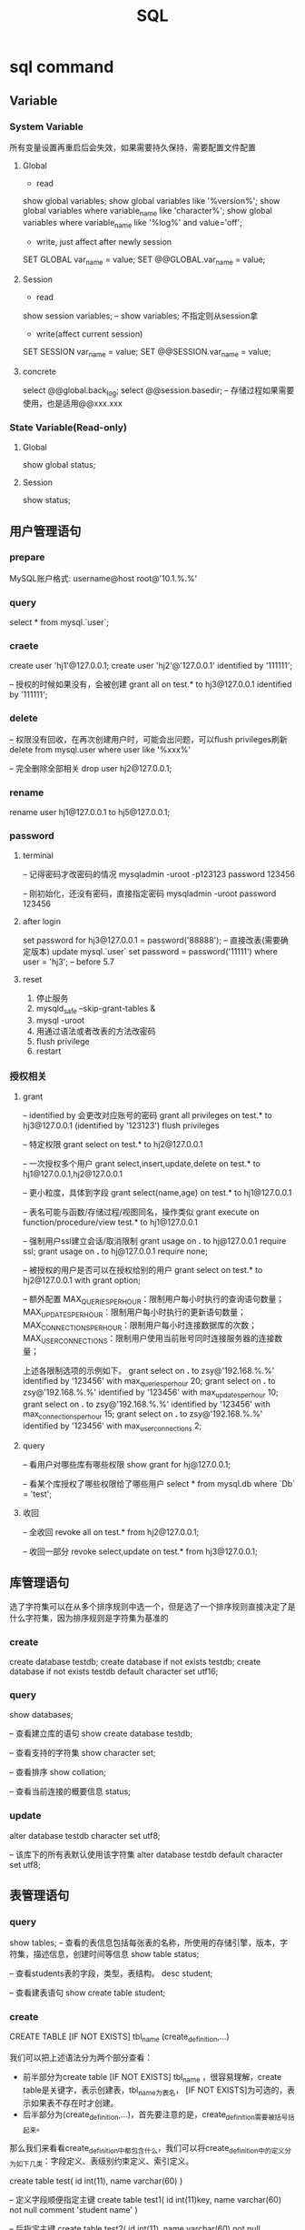#+TITLE:  SQL
#+STARTUP: indent
* sql command
** Variable
*** System Variable
所有变量设置再重启后会失效，如果需要持久保持，需要配置文件配置
**** Global
- read
show global variables;
show global variables like '%version%';
show global variables where variable_name like 'character%';
show global variables where variable_name like '%log%' and value='off';

- write, just affect after newly session
SET GLOBAL var_name = value;
SET @@GLOBAL.var_name = value;
**** Session
- read
show session variables; -- show variables; 不指定则从session拿

- write(affect current session)
SET SESSION var_name = value;
SET @@SESSION.var_name = value;
**** concrete
select @@global.back_log;
select @@session.basedir; -- 存储过程如果需要使用，也是适用@@xxx.xxx
*** State Variable(Read-only)
**** Global
show global status;
**** Session
show status;
** 用户管理语句
*** prepare
MySQL账户格式: username@host
root@'10.1.%.%'
*** query
select * from mysql.`user`;
*** craete
create user 'hj1'@127.0.0.1;
create user 'hj2'@'127.0.0.1' identified by '111111';

-- 授权的时候如果没有，会被创建
grant all on test.* to hj3@127.0.0.1 identified by '111111';
*** delete
-- 权限没有回收，在再次创建用户时，可能会出问题，可以flush privileges刷新
delete from mysql.user where user like '%xxx%'

-- 完全删除全部相关
drop user hj2@127.0.0.1;
*** rename
rename user hj1@127.0.0.1 to hj5@127.0.0.1;
*** password
**** terminal
-- 记得密码才改密码的情况
mysqladmin -uroot -p123123 password 123456

-- 刚初始化，还没有密码，直接指定密码
mysqladmin -uroot password 123456
**** after login
set password for hj3@127.0.0.1 = password('88888');
-- 直接改表(需要确定版本)
update mysql.`user` set password = password('11111') where user = 'hj3'; -- before 5.7
**** reset
1. 停止服务
2. mysqld_safe --skip-grant-tables &
3. mysql -uroot
4. 用通过语法或者改表的方法改密码
5. flush privilege
6. restart
*** 授权相关
**** grant
-- identified by 会更改对应账号的密码
grant all privileges on test.* to hj3@127.0.0.1 (identified by '123123')
flush privileges

-- 特定权限
grant select on test.* to hj2@127.0.0.1

-- 一次授权多个用户
grant select,insert,update,delete on test.* to hj1@127.0.0.1,hj2@127.0.0.1

-- 更小粒度，具体到字段
grant select(name,age) on test.* to hj1@127.0.0.1

-- 表名可能与函数/存储过程/视图同名，操作类似
grant execute on function/procedure/view test.* to hj1@127.0.0.1

-- 强制用户ssl建立会话/取消限制
grant usage on *.* to hj@127.0.0.1 require ssl;
grant usage on *.* to hj@127.0.0.1 require none;

-- 被授权的用户是否可以在授权给别的用户
grant select on test.* to hj2@127.0.0.1 with grant option;

-- 额外配置
MAX_QUERIES_PER_HOUR：限制用户每小时执行的查询语句数量；
MAX_UPDATES_PER_HOUR：限制用户每小时执行的更新语句数量；
MAX_CONNECTIONS_PER_HOUR：限制用户每小时连接数据库的次数；
MAX_USER_CONNECTIONS：限制用户使用当前账号同时连接服务器的连接数量；

上述各限制选项的示例如下。
grant select on *.* to zsy@'192.168.%.%' identified by '123456' with max_queries_per_hour 20;
grant select on *.* to zsy@'192.168.%.%' identified by '123456' with max_updates_per_hour 10;
grant select on *.* to zsy@'192.168.%.%' identified by '123456' with max_connections_per_hour 15;
grant select on *.* to zsy@'192.168.%.%' identified by '123456' with max_user_connections 2;
**** query
-- 看用户对哪些库有哪些权限
show grant for hj@127.0.0.1;

-- 看某个库授权了哪些权限给了哪些用户
select * from mysql.db where `Db` = 'test';
**** 收回
-- 全收回
revoke all on test.* from hj2@127.0.0.1;

-- 收回一部分
revoke select,update on test.* from hj3@127.0.0.1;
** 库管理语句
选了字符集可以在从多个排序规则中选一个，但是选了一个排序规则直接决定了是什么字符集，因为排序规则是字符集为基准的
*** create
create database testdb;
create database if not exists testdb;
create database if not exists testdb default character set utf16;
*** query
show databases;

-- 查看建立库的语句
show create database testdb;

-- 查看支持的字符集
show character set;

-- 查看排序
show collation;

-- 查看当前连接的概要信息
status;
*** update
alter database testdb character set utf8;

-- 该库下的所有表默认使用该字符集
alter database testdb default character set utf8;
** 表管理语句
*** query
show tables;
-- 查看的表信息包括每张表的名称，所使用的存储引擎，版本，字符集，描述信息，创建时间等信息
show table status;

-- 查看students表的字段，类型，表结构。
desc student;

-- 查看建表语句
show create table student;
*** create
CREATE TABLE [IF NOT EXISTS] tbl_name (create_definition,...)

我们可以把上述语法分为两个部分查看：
- 前半部分为create table [IF NOT EXISTS] tbl_name ，很容易理解，create table是关键字，表示创建表，tbl_name为表名， [IF NOT EXISTS]为可选的，表示如果表不存在时才创建。
- 后半部分为(create_definition,...)，首先要注意的是，create_definition需要被括号括起来。
那么我们来看看create_definition中都包含什么，我们可以将create_definition中的定义分为如下几类：字段定义、表级别约束定义、索引定义。

create table test(
id int(11),
name varchar(60)
)

-- 定义字段顺便指定主键
create table test1(
id int(11)key,
name varchar(60) not null comment 'student name'
)

-- 后指定主键
create table test2(
id int(11),
name varchar(60) not null comment 'student name',
primary key(id)
)

-- 联合主键
create table test3(
id int(11),
name varchar(60) not null comment 'student name',
primary key(id,name)
)

-- 指定外键
create table test4(
id int(11),
name varchar(60),
tid int,
foreign key(tid) references test1(id)
)

-- key 和 index 都可以用于创建索引
create table test5(
id int(11),
name varchar(60),
key ind_name(name),
index ind_id(id)
)

-- 复制表数据，结构会丢失
create table test6 select * from test1;

-- 复制表结构
create table test7 like test5;
*** delete
drop table test7;
*** update
-- 改表名
alter table test2 rename as test8;

-- 加字段(字段后与定义表字段类似，可指定约束)
alter table test8 add column age int;

-- 字段添加位置
alter table test8 add column iid int first; -- 加到第一个
alter table test8 add column cid int after name;  -- name字段之后

-- 删字段
alter table test8 drop cid;

-- 字段改名
alter table test8 change name3 name char(5);

-- 字段类型更改
alter table test8 modify name int;
** 约束管理、索引管理、键管理语句
- primary key
- unique key
- foreign key
*** 非空约束
alter table testdb modify name varchar(100) not null;
alter table testdb modify name varchar(100) null;
*** 自动增长
alter table testdb modify id int auto_increment;
alter table testdb change id int auto_increment;
*** 删除自动增长
alter table testdb modify id int;
alter table testdb change id int;
*** 主键约束
alter table testdb add primary key(id)

-- 如果存在自动增长，需要先取消自动增长，才可以取消主键
alter table testdb drop primary key
*** 唯一键约束
-- 索引名以uid_，开始后跟数字，可以重复对某个字段进行创建unique key(不建议)
alter table testdb add unique key(uid);

-- 指定对应的索引名
alter table testdb add unique key uni_test(uid);

-- 取消索引
alter table drop index uni_test;
*** 查看约束
select * from information_schema.`KEY_COLUMN_USAGE` where `TABLE_NAME` = 'test1';

desc test1

-- 看自己拿了哪些表的主键作为自己的外键
select `TABLE_NAME`,`COLUMN_NAME`,`CONSTRAINT_NAME`,`REFERENCED_TABLE_NAME`,`REFERENCED_COLUMN_NAME` from information_schema.`KEY_COLUMN_USAGE` where `TABLE_NAME` ='test1' and `REFERENCED_TABLE_NAME` is not null;

-- 看自己被哪些表的外键所引用
select `TABLE_NAME`,`COLUMN_NAME`,`CONSTRAINT_NAME`,`REFERENCED_TABLE_NAME`,`REFERENCED_COLUMN_NAME` from information_schema.`KEY_COLUMN_USAGE` where `REFERENCED_TABLE_NAME`='test1'
*** 外键约束
alter table test1 add column tid int default 0 not null;
alter table test1 add constraint test1_tid_fk foreign key(tid) references test2(id)

-- 去除约束
alter table test4 drop foreign key test1_tid_fk;
*** 索引管理
alter table test1 add index ind_name(name)

-- 创建索引
create index_ind_name on testtb(name(20) desc);
create index_ind_name on testtb(name(20));
create index_ind_name on testtb(name);

-- 联合索引
create index ind_name on testtb(name(20) desc);
create index ind_name on testtb(name(20));
create index ind_name on testtb(name);

-- 重建索引(mariadb的innodb不支持重建)
repair table test1 quick;

-- 删除索引
alter table test2 drop index ind_name;

-- 查看索引
show index from test1;
show index from test1 where key_name like '%xxx%';
** 视图管理
视图是一个虚表的概念，不存在实际存储的数据格式(每次访问视图时，通过执行视图对应的SQL语句来进行展示，目的，更灵活的将复杂SQL封装起来，方便以SQL语句为粒度进行授权)
*** create
create view test1View as select id from test1;
select * from test1view;

-- 指定视图的字段名
create or replace view testvi(a,b) as select * from classes where classid<=4;
*** 支持的算法
- merge 将视图的sql语句与我们对视图的sql语句合并在执行，可以增删改查，效率低
- temptable 先查询后置放结果在临时表，在调用我们的sql语句去执行，只能查
- undefinded 系统自动设置，更倾向于merge

*** delete
drop view test1view;
drop view test1view if exists testview;
*** update
alter view test1view as select * from test2
*** 不可更新关联表的情况
- 当视图设定了 ALGORITHM = TEMPTABLE。
- 聚合函数（SUM(), MIN(), MAX(), COUNT()等）。
- 位于选择列表中的子查询。
- FROM子句中存在不可更新视图。
- WHERE子句中的子查询，引用FROM子句中的表。
- 仅引用文字值（此时没有要更新的基表）。
- 基表中的其他字段中的约束不被满足。
- DISTINCT
- GROUP BY
- HAVING
- UNION 或 UNION ALL
- Join
** insert语句
-- 值与指定的字段必须匹配
insert into tablename(字段1名称,字段2名称,...) values(字段1值,字段2值,...)

-- 更灵活一点
insert into tablename set 字段1名称=字段1值,字段2名称=字段2值

-- sql_mode变量控制数据插入时的数据校验，比如定义一个字段类型为varchar(500)，当输出超过500时，不会报错，被其自动截断，如果要强制严格校验，将global.sql_mode变量的值设置为TRADITIONAL（使用的存储引擎为innodb），同时在配置文件中设置sql_mode=TRADITIONAL（使用的存储引擎为innodb），以免重启后失效
sql_mode最常用的几种重要模式如下：
ANSI：宽松模式，对插入数据进行校验，如果不符合定义类型或长度，对数据截断保存，报警告信息，默认应该就是这种。
STRICT_TRANS_TABLES：只在事务型表中进行严格限制。
STRICT_ALL_TABLES：对所有表进行严格限制。
TRADITIONAL ：严格模式，当插入数据时，进行数据的严格校验，错误的数据将不能被插入，报error错误。用于事物时，会进行事物的回滚，官方提醒我们说，如果我们使用的存储引擎是非事务型的存储引擎（比如myisam），当我们使用这种模式时， 如果执行非法的插入或更新数据操作时，可能会出现部分完成的情况。

-- 用select出来的结果进行批量插入
#+BEGIN_SRC sql
insert into organization_employee(employee_id,org_id)
select
        o.user_id,
        o.org_id
from
        organization o
left join organization_employee oe on
        o.org_id = oe.org_id
        and o.user_id = oe.employee_id
where
        oe.employee_id is null and o.user_id is not null;
#+END_SRC

** delete与update常用语句
*** delete
-- 清空test1表的数据
delete from test1

-- 匹配后删除
delete from test1 where id=1 or name = 2

-- 从tb1表中找出age>30的数据行，然后将这些行按照age进行降序排列，排列后删除第一个。
delete from test1 where age >30 order by age desc limit 1
*** update

-- 设置test1表数据name的字段全部改为2
update test1 set name = '2'

-- 条件匹配
update test1 set name = '2' where id = 3

-- 多字段设置
update test1 set name = 2, age=100 where id=4

-- 连表信息更新
update test1,tes2 set test1.age=test.age where test1.id=test.id
** select语句
*** 通配符like
- % 任意长的字符串
- _ 同%，但是代表单个字符
-
*** 正则rlike
select * from student where name rlike '^t.*'
*** 排序(不指定默认从小到大，小大的概念依据选中的排序规则或者字符集)
select * from test1 order by name desc

select * from test1 order by name desc,age desc
*** 去重
select distinct name from test1
*** 分组
min(col)返回指定列的最小值
max(col)返回指定列的最大值
avg（col）返回指定列的平均值
count（col）返回指定列中非null值的个数
sum（col）返回指定列的所有值之和
group_concat(col)返回指定列拼串值

-- having关键字
select classId,avg(age) as ageavg from students group by classId having ageavg >25
*** 多表查询
**** 内连接
***** cross join
select * from t1,t2

-- 正式写法
select * from t1 cross join t2
***** inner join(the cross join with condition)

-- 正式写法
select * from t1 cross join t2 on t1.id = t2.id
**** 外连接
select * from t1 left (ouetr) join t2 on t1.id = t2.id
select * from t1 right (outer) join t2 on t1.id = t2.id
**** 全连接
-- mysql不直接支持，但是可以通过机制完成
select * from t1 left (ouetr) join t2 on t1.id = t2.id
union
select * from t1 right (outer) join t2 on t1.id = t2.id
*** 联合查询
**** union
-- 要求字段数一致，重复的数据会被合并为一条
select column_name(s) from table_name1 UNION select column_name(s) from table_name2
**** unionall
-- 同union，但是重复的数据不会被合并
select column_name(s) from table_name1 UNION select column_name(s) from table_name2
* 事务相关
** 概述
- A：atomicity    原子性
- C：consistency   一致性
- I：isolation    隔离性
- D：durability   持久性

原子性：整个事务中的所有操作要么全部执行成功，要么全部执行失败后混滚到最初状态。
一致性：数据库总是从一个一致性状态转为另一个一致性状态。
隔离性：一个事务在提交之前所做出的的操作是否能为其他事务可见，由于不同的场景需求不同，所以针对隔离性来说，有不同的隔离级别。
持久性：事务一旦提交，事务所做出的修改将会永久保存，此时即使数据库崩溃，修改的数据也不会丢失。
** 原理
redo log和undo log严格来讲是innodb的产物，而binlog则是MySQL的通用特性
- redolog
记录事务的操作，保证如果事务停止了一下子之后，可以从该文件读取剩下的sql操作记录，进行继续进行，保证原子性
- undolog
如果长时间事务进行一般失败了，undo存放在数据库内部的特殊段中，这个段被称为undo段（undo segment），undo段位于共享表空间中
- log group
redo log的逻辑组概念，定义了可以有多少了个redo log file, 依次从第一次redo log file开始写，写满了就第二个，最后一个写满了，则从第一个开始，所以需要保持redo log file的大小和log group的大小控制
** 相关语句
start transaction

commit

rollback

savepoint xxx (xxx为保存点名字，类似与存档)

rollback to savepoint

release savepoint xxx 表示删除一个保存点

MySQL默认是自动提交事务，可以设置set @@session.autocommit=0取消自动提交事务
** 事务隔离级别
READ-UNCOMMITTED : 此隔离级别翻译为 "读未提交"。导致脏读、幻读、不可重读

READ-COMMITTED : 此隔离级别翻译为 "读已提交" 或者 "读提交"。 只有当其他终端commit之后，才能读到，不可重读(不一定可以重新读到)，当本终端无操作时，其他终端的commit可以影响当前终端

REPEATABLE-READ : 此隔离级别翻译为 "可重复读" 或者 "可重读"。 多个终端根据情景读取undo段作为快照，可能出现幻读

SERIALIZABLE : 此隔离级别翻译为"串行化"。直接加锁，持久化，多个其他终端大概率会超时，完全符合ACID
* index
https://www.freecodecamp.org/news/database-indexing-at-a-glance-bb50809d48bd/
** clustered index
一个表一个，一个键对一个数据行的指针
** secondary index
根据条件，存的是主键的位置，所以根据这种查，如果需要额外的字段，会回表查询(先拿到主键，在查一波)
** 触发条件
1. 最左条件匹配
** covering index
取出的字段已经在索引里面(这个说法针对的是联合索引)，因为存储本质，即索引即数据，主键包含着全部，其他索引包含着对应的被设置字段的数据，即查询数据在联合索引里面，不会再去查一遍主键索引

eg: 
create table kk {
  int a,
  int b,
  int c,
  int d,
}
a为主键
b,c为联合索引

select a from where a >0; -- 一定走索引
select * from where a>0; -- 需要找一遍额外的主键索引，*需要拿到d，可能走，也可能不走，取决被预估的数据量，即条数多不多，如果很多条数即回表，成本大于从头开始算，优化器不走索引
** 多列索引原理
作索引的时候把column拼起来
查的时候把条件拼起来
* 杂项
** 优化手段
1. 加索引，目的是划分区间，where或者group by的字段
2. 少用*，限定字段选择，提高返回速度
3. 先用索引缩小范围在用其他的指令，如like，null判断，和or，等
4. 动态SQL，如in列表进行拼
6. where表达式不要左侧运算
7. 不要用where 1=1，动态SQL判断有条件自动加where...和and
8. covering index
** undocument
*** ref
http://www.zsythink.net/archives/category/%e5%ad%98%e5%82%a8/mysql/
*** 最左匹配
*** 索引原理
* convention
1. SQL命令大写，库名/表名小写(或者至少风格保持一致)
* data type
** general
CHAR, VARCHAR, BLOB, INT, DEC, DATE, and DATETIME
* trick
** 确定分组后，每个分组是否存在特定的值
// 例子为一个question对应多个tag，给定一个tag_id,提示提问是否包含或者不包含(多个同理，应用对应的拼串技术即可)
select * from question q inner join question_tag qt on q.question_id = qt.question group by q.question_id having max(case qt.tag_id when xx then 1 else 0)=0
** 打印用于数据表描述的三线表
select
IFNULL(NULL, '')
	'名称',
	column_name '代码',
	IF(COLUMN_KEY = 'PRI',
	'是',
	'否') '外键',
	IF(1 = 1,
	'否',
	'是')'主键',
	COLUMN_TYPE '数据类型'
from
	information_schema.columns
where
	table_schema = 'chatroom'
	and table_name = 'private_chat' ;
** 单一列进行合并
SET SESSION group_concat_max_len = 102400; 设置当前session的group by大小，因为可能拼床后溢出，数据丢失
SELECT GROUP_CONCAT(CONCAT('\'', question_id , '\'')) question_id from question ; 把主键列表进行合并
SELECT GROUP_CONCAT(CONCAT('select * from question where question_id =', question_id , '') SEPARATOR ' union\r\n') question_id from question ; 拼出select * from xx where 主键=xx union xxx
** escape '
\'
''
* table
** select
SELECT [*/column_name] FROM [tableName] [alias] WHERE [condition with AND or OR]
*** ORDER BY [field [DESC][,second field [DESC]]]
*** GROUP BY [field]
*** DISTINCT
*** LIMIT
LIMIT [[offset],size]
** delete
DELETE FROM [tableName] [alias] where [condtion like select]
** update
UPDATE [tableName] [alias] SET [column_name] = [value that may be calculate] WHERE [condtion]
** insert
INSERT INTO [tableName] (fieldOrders) VALUES([fieldValues])
** create
CREATE TABLE [tableName]([definitionList]);
*** option
**** PRIMARY KEY([column_name])
**** NOT NULL
**** DEFAULT [value that could be NULL or else]
**** AUTO INCREMENT
** structure
*** DESC [tableName]
*** DROP TABLE [tableName]
*** ALTER
ALTER TABLE [tableName]
**** RENAME TO [newTableName],
**** ADD COLUMN [column definition],
**** CHANGE COLUMN [columnName] [column definition],
**** MODIFY COLUMN [column definition]
**** DROP [element such as index/column/pk]
* CONSTRAINT
** create
** alter
ADD CONSTRAINT CHECK condition
* view
#+BEGIN_SRC sql
CREATE VIEW web_designer AS
--select statement
#+END_SRC
* condition reserved word
** <
** >
** <=
** >=
** BETWEEN
** IS
** IN
** LIKE
** NOT
对条件取反
WHERE NOT name LIKE '%xx'
WHERE NOT name IN ('%xx') //NOT IN也行，唯一的特例
* function
** general
*** RIGHT([columnName],bound)
*** LEFT([columnName],bound)
*** SUBSTRING_INDEX([columnName],[targetChar],[whichTargetChar])
'aaaa,bbb,cc' ==> aaaa
*** UPPER
*** LOWER
*** REVERSE
*** LTRIM
*** RTRIM
*** LENGTH
** group
*** SUM
*** AVG
*** MIN
*** MAX
*** COUNT
* NF
** 1NF
Columns contain only atomic values
Not in 1NF
| toy_id | toy        | colors            |
|--------+------------+-------------------|
|      5 | whiffeball | white,yellow,blue |
|      6 | frisbee    | green,yellow      |
|      9 | kite       | red,blue,green    |
|     12 | yoyo       | white,yellow      |
Still not in 1NF，because all color column have same meaning, they aren't atomic
| toy_id | toy        | color1 | color2 | color3 |
|--------+------------+--------+--------+--------|
|      5 | whiffeball | white  | yellow | blue   |
|      6 | frisbee    | green  | yellow |        |
|      9 | kite       | red    | blue   | green  |
|     12 | yoyo       | white  | yellow |        |
Finally 1NF
| toy_id | toy        |
|--------+------------|
|      5 | whiffeball |
|      6 | frisbee    |
|      9 | kite       |
|     12 | yoyo       |

| toy_id | color  |
|--------+--------|
|      5 | white  |
|      5 | yellow |
|      5 | blue   |
|      6 | green  |
|      6 | yellow |
|      9 | red    |
|      9 | blue   |
|      9 | green  |
|     12 | white  |
|     12 | yellow |
** 2NF
must be 1NF, and have no partial functional dependencies
可能的情形有三种
1. 复合主键，非复合主键的列完全取决于主键，而不是其中的部分内容
2. 整个表复合主键都是复合主键，项需要满足1
3. 设置自定义的自增主键，可以强制满足2NF
eg. 比如不设置个自增Id，那么学生ID+课程Id作为一个考试成绩，是可以满足的，但是如果，学生姓名是依赖于学生ID，因此不满足2NF，需要将学分姓名的资料切分出去
** 3NF
改非主键列，可以影响其他项，即不满足3NF，不要传递依赖
eg. 比如一个订单和一个用户的信息，可以直接塞到一起，但是用户的信息依赖于用户主键，用户主键依赖于订单主键，因此，让其满足第三范式，做法为直接砍掉除用户主键外的字段，该字段作为外键
* data move
** create table, then insert with select
#+BEGIN_SRC sql
CREATE TABLE profession{
  id INT(11) NOT NULL AUTO_INCREMENT PRIMARY KEY,
  profession varchar(20)
};

INSERT INTO profession (profession)
SELECT profession FROM my_concacts
GROUP BY profession
ORDER BY profession;
#+END_SRC
** create table with select, then alter
#+BEGIN_SRC sql
create TABLE profession AS
SELECT profession FROM my_concacts
GROUP BY profession
ORDER BY profession;

ALTER TABLE profession
ADD COLUMN id INT NOT NULL AUTO_INCREMENT FIRST,
ADD PRIMARY KEY (id);
#+END_SRC
** create, select and insert at the same time
#+BEGIN_SRC sql
CREATE TABLE profession(
  id INT(11) NOT NULL auto_increment PRIMARY KEY,
  profession VARCHAR(20)
) AS
SELECT profession FROM my_concacts
GROUP BY profession
ORDER BY profession;
#+END_SRC
* ALIAS
** table alias
简写表名，解决表明冲突，让查询的长度变少
** column alias
使列名更有意义，属于二次处理，用于使用各种应用层的ORM框架，进行字段映射自动化处理
* JOIN 
** CROSS JOIN
*** INNER JOIN
with condtion
**** NATURAL JOIN
with shared column to connect
** OUTER JOIN
** FULL JOIN
union left query and right query
* subquery
** noncorrelated subquery
子查询与外部查询独立，在外部查询执行前被DB执行
** correlated subquery
依赖于外部查询遍历时的每一项属性，极度消耗性能
#+BEGIN_SRC sql
SELECT mc.firt_name, mc.last_name
FROM my_concacts AS mc
where 3 =(
SELECT count(*) FROM contact_interest WHERE contact_id = mc.contact_id
)
#+END_SRC
** reserved word
测试子查询结果集是否为空
NOT EXISTS
EXISTS
* union
对指定的多查询语句中取出交叉字段进行合并汇总，会去重,最后视为一条最终语句
* union all
与union一样，但是不去重
* intersect
取交集
* except
A消去与B的公共部分
* security
** user controll
SET PASSWORD FOR 'root@localhost' = PASSWORD('123456') 
ALTER USER root IDENTIFIED BY 12345
CREATE USER elsie IDENTIFIED BY '123456'
** permission controll
*** grant
GRANT [permissions] ON [target such as glob or db.table] TO [username] [WITH GRANT OPTION]
GRANT SELECT/INSERT/UPDATE/DELETE/ALL ON clown_info TO elsie WITH GRANT OPTION
**** WITH GRANT OPTION
允许权限在分发
*** remove
REMOVE SELECT/INSERT/UPDATE/DELETE/ALL ON clown_info FROM elsie 
REMOVE GRANT OPTION SELECT/INSERT/UPDATE/DELETE/ALL ON clown_info FROM elsie [CASCADE/RESTRICT]
**** CASCADE
默认的回收选项，由该角色分发下去的权限一并回收
**** RESTRICT
分发下去的不回收
** role controll
CREATE ROLE [roleName]
DROP ROLE [roleName]
GRANT [permissions] ON [target such as glob or db.table] TO [roleName] [WITH GRANT OPTION]
*** WITH GRANT OPTION
允许角色分发
*** conflict
一个用户可以拥有多个角色，多角色权限冲突时，reject规则优先

